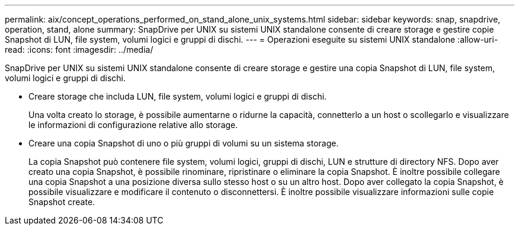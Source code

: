 ---
permalink: aix/concept_operations_performed_on_stand_alone_unix_systems.html 
sidebar: sidebar 
keywords: snap, snapdrive, operation, stand, alone 
summary: SnapDrive per UNIX su sistemi UNIX standalone consente di creare storage e gestire copie Snapshot di LUN, file system, volumi logici e gruppi di dischi. 
---
= Operazioni eseguite su sistemi UNIX standalone
:allow-uri-read: 
:icons: font
:imagesdir: ../media/


[role="lead"]
SnapDrive per UNIX su sistemi UNIX standalone consente di creare storage e gestire una copia Snapshot di LUN, file system, volumi logici e gruppi di dischi.

* Creare storage che includa LUN, file system, volumi logici e gruppi di dischi.
+
Una volta creato lo storage, è possibile aumentarne o ridurne la capacità, connetterlo a un host o scollegarlo e visualizzare le informazioni di configurazione relative allo storage.

* Creare una copia Snapshot di uno o più gruppi di volumi su un sistema storage.
+
La copia Snapshot può contenere file system, volumi logici, gruppi di dischi, LUN e strutture di directory NFS. Dopo aver creato una copia Snapshot, è possibile rinominare, ripristinare o eliminare la copia Snapshot. È inoltre possibile collegare una copia Snapshot a una posizione diversa sullo stesso host o su un altro host. Dopo aver collegato la copia Snapshot, è possibile visualizzare e modificare il contenuto o disconnettersi. È inoltre possibile visualizzare informazioni sulle copie Snapshot create.


